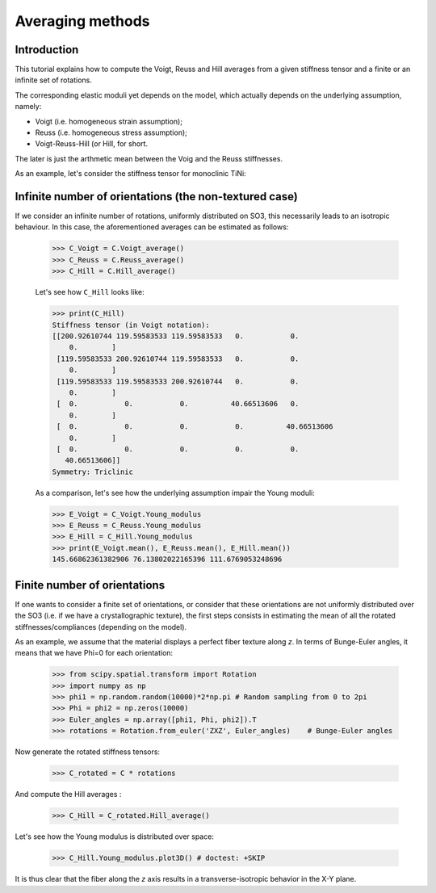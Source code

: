 Averaging methods
-----------------

Introduction
============
This tutorial explains how to compute the Voigt, Reuss and Hill averages from a given stiffness tensor and a finite or
an infinite set of rotations.

The corresponding elastic moduli yet depends on the model, which actually depends on the underlying
assumption, namely:

- Voigt (i.e. homogeneous strain assumption);
- Reuss (i.e. homogeneous stress assumption);
- Voigt-Reuss-Hill (or Hill, for short.

The later is just the arthmetic mean between the Voig and the Reuss stiffnesses.

As an example, let's consider the stiffness tensor for monoclinic TiNi:

.. doctest::

    >>> from Elasticipy.FourthOrderTensor import StiffnessTensor
    >>> C = StiffnessTensor.fromCrystalSymmetry(symmetry='monoclinic', diad='y', phase_name='TiNi',
    ...                                        C11=231, C12=127, C13=104,
    ...                                        C22=240, C23=131, C33=175,
    ...                                        C44=81, C55=11, C66=85,
    ...                                        C15=-18, C25=1, C35=-3, C46=3)

Infinite number of orientations (the non-textured case)
=======================================================
If we consider an infinite number of rotations, uniformly distributed on SO3, this necessarily leads to an isotropic
behaviour. In this case, the aforementioned averages can be estimated as follows:

    >>> C_Voigt = C.Voigt_average()
    >>> C_Reuss = C.Reuss_average()
    >>> C_Hill = C.Hill_average()

    Let's see how ``C_Hill`` looks like:

    >>> print(C_Hill)
    Stiffness tensor (in Voigt notation):
    [[200.92610744 119.59583533 119.59583533   0.           0.
        0.        ]
     [119.59583533 200.92610744 119.59583533   0.           0.
        0.        ]
     [119.59583533 119.59583533 200.92610744   0.           0.
        0.        ]
     [  0.           0.           0.          40.66513606   0.
        0.        ]
     [  0.           0.           0.           0.          40.66513606
        0.        ]
     [  0.           0.           0.           0.           0.
       40.66513606]]
    Symmetry: Triclinic

    As a comparison, let's see how the underlying assumption impair the Young moduli:

    >>> E_Voigt = C_Voigt.Young_modulus
    >>> E_Reuss = C_Reuss.Young_modulus
    >>> E_Hill = C_Hill.Young_modulus
    >>> print(E_Voigt.mean(), E_Reuss.mean(), E_Hill.mean())
    145.66862361382906 76.13802022165396 111.6769053248696


Finite number of orientations
=============================
If one wants to consider a finite set of orientations, or consider that these orientations are not uniformly distributed
over the SO3 (i.e. if we have a crystallographic texture), the first steps consists in estimating the mean of all the
rotated stiffnesses/compliances (depending on the model).

As an example, we assume that the material displays a perfect fiber texture along *z*. In terms of Bunge-Euler angles,
it means that we have Phi=0 for each orientation:

    >>> from scipy.spatial.transform import Rotation
    >>> import numpy as np
    >>> phi1 = np.random.random(10000)*2*np.pi # Random sampling from 0 to 2pi
    >>> Phi = phi2 = np.zeros(10000)
    >>> Euler_angles = np.array([phi1, Phi, phi2]).T
    >>> rotations = Rotation.from_euler('ZXZ', Euler_angles)    # Bunge-Euler angles

Now generate the rotated stiffness tensors:

    >>> C_rotated = C * rotations

And compute the Hill averages :

    >>> C_Hill = C_rotated.Hill_average()

Let's see how the Young modulus is distributed over space:

    >>> C_Hill.Young_modulus.plot3D() # doctest: +SKIP

It is thus clear that the fiber along the *z* axis results in a transverse-isotropic behavior in the X-Y plane.